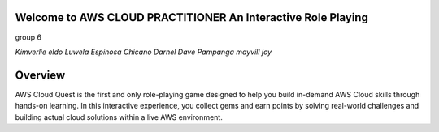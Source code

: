 Welcome to AWS CLOUD PRACTITIONER An Interactive Role Playing  
===================================

group 6


*Kimverlie eldo*
*Luwela Espinosa*
*Chicano Darnel Dave*
*Pampanga mayvill joy*


**Overview**
=============

AWS Cloud Quest is the first and only role-playing game designed to help you build in-demand AWS Cloud skills through hands-on learning.
In this interactive experience, you collect gems and earn points by solving real-world challenges and building actual cloud solutions within a live AWS environment.




